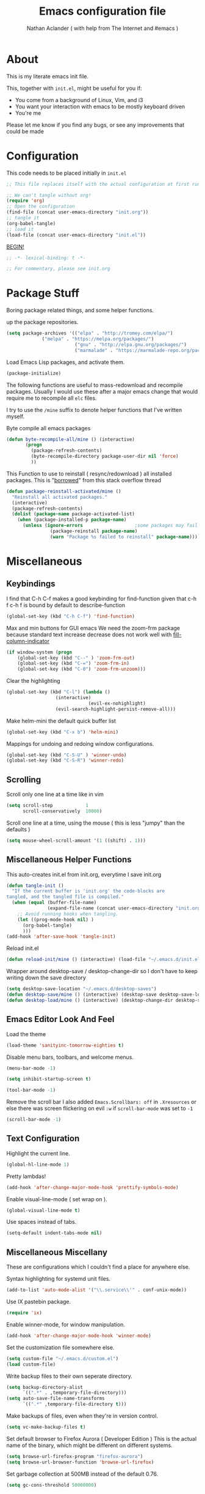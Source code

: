 #+TITLE: Emacs configuration file
#+AUTHOR: Nathan Aclander ( with help from The Internet and #emacs )
#+BABEL: :cache yes
#+LATEX_HEADER: \usepackage{parskip}
#+LATEX_HEADER: \usepackage{inconsolata}
#+LATEX_HEADER: \usepackage[utf8]{inputenc}
#+PROPERTY: header-args :tangle yes

* About
  
This is my literate emacs init file. 

This, together with =init.el=, might be useful for you if:

- You come from a background of Linux, Vim, and i3
- You want your interaction with emacs to be mostly keyboard driven
- You're me

Please let me know if you find any bugs, or see any improvements that could 
be made

* Configuration 

This code needs to be placed initially in =init.el=

#+BEGIN_SRC emacs-lisp :tangle no
;; This file replaces itself with the actual configuration at first run.

;; We can't tangle without org!
(require 'org)
;; Open the configuration
(find-file (concat user-emacs-directory "init.org"))
;; tangle it
(org-babel-tangle)
;; load it
(load-file (concat user-emacs-directory "init.el"))
#+END_SRC
  
_BEGIN!_
#+BEGIN_SRC emacs-lisp
;; -*- lexical-binding: t -*-

;; For commentary, please see init.org
#+END_SRC

* Package Stuff

Boring package related things, and some helper functions.

\Set up the package repositories.
#+BEGIN_SRC emacs-lisp
(setq package-archives '(("elpa" . "http://tromey.com/elpa/")
			 ("melpa" . "https://melpa.org/packages/")
                         ("gnu" . "http://elpa.gnu.org/packages/")
                         ("marmalade" . "https://marmalade-repo.org/packages/")))
#+END_SRC

Load Emacs Lisp packages, and activate them.
#+BEGIN_SRC emacs-lisp
(package-initialize)
#+END_SRC

The following functions are useful to mass-redownload and recompile packages.
Usually I would use these after a major emacs change that would require me to
recompile all =elc= files.

I try to use the =/mine= suffix to denote helper functions that I've written myself.

Byte compile all emacs packages
#+BEGIN_SRC emacs-lisp
(defun byte-recompile-all/mine () (interactive)
       (progn
         (package-refresh-contents)
         (byte-recompile-directory package-user-dir nil 'force)
         ))
#+END_SRC


This Function to use to reinstall ( resync/redownload ) all installed packages.
This is "[[http://stackoverflow.com/questions/24725778/how-to-rebuild-elpa-packages-after-upgrade-of-emacs][borrowed]]" from this stack overflow thread
#+BEGIN_SRC emacs-lisp
(defun package-reinstall-activated/mine ()
  "Reinstall all activated packages."
  (interactive)
  (package-refresh-contents)
  (dolist (package-name package-activated-list)
    (when (package-installed-p package-name)
      (unless (ignore-errors                   ;some packages may fail to install
                (package-reinstall package-name)
                (warn "Package %s failed to reinstall" package-name))))))
#+END_SRC

* Miscellaneous 

** Keybindings

I find that C-h C-f makes a good keybinding for find-function given that c-h f
 c-h f is bound by default to describe-function
#+BEGIN_SRC emacs-lisp
(global-set-key (kbd "C-h C-f") 'find-function)
#+END_SRC

Max and min buttons for GUI emacs
We need the zoom-frm package because standard text increase decrease
does not work well with [[https://github.com/alpaker/Fill-Column-Indicator][fill-column-indicator]]
#+BEGIN_SRC emacs-lisp
(if window-system (progn
    (global-set-key (kbd "C--" ) 'zoom-frm-out)
    (global-set-key (kbd "C-=") 'zoom-frm-in)
    (global-set-key (kbd "C-0") 'zoom-frm-unzoom)))
#+END_SRC
    
Clear the highlighting 
#+BEGIN_SRC emacs-lisp
(global-set-key (kbd "C-l") (lambda ()
			      (interactive)
                              (evil-ex-nohighlight)
			      (evil-search-highlight-persist-remove-all)))
#+END_SRC

Make helm-mini the default quick buffer list
#+BEGIN_SRC emacs-lisp
(global-set-key (kbd "C-x b") 'helm-mini)
#+END_SRC

Mappings for undoing and redoing window configurations.
#+BEGIN_SRC emacs-lisp
(global-set-key (kbd "C-S-U" ) 'winner-undo)
(global-set-key (kbd "C-S-R") 'winner-redo)
#+END_SRC

** Scrolling

Scroll only one line at a time like in vim
#+BEGIN_SRC emacs-lisp
(setq scroll-step            1
      scroll-conservatively  10000)
#+END_SRC

Scroll one line at a time, using the mouse ( this is less "jumpy" than the defaults )
#+BEGIN_SRC emacs-lisp
(setq mouse-wheel-scroll-amount '(1 ((shift) . 1)))
#+END_SRC

** Miscellaneous Helper Functions

This auto-creates init.el from init.org, everytime I save init.org
#+BEGIN_SRC emacs-lisp
(defun tangle-init ()
  "If the current buffer is 'init.org' the code-blocks are
tangled, and the tangled file is compiled."
  (when (equal (buffer-file-name)
               (expand-file-name (concat user-emacs-directory "init.org")))
    ;; Avoid running hooks when tangling.
    (let ((prog-mode-hook nil) )
      (org-babel-tangle)
      )))
(add-hook 'after-save-hook 'tangle-init)
#+END_SRC

Reload init.el
#+BEGIN_SRC emacs-lisp
(defun reload-init/mine () (interactive) (load-file "~/.emacs.d/init.el"))
#+END_SRC

Wrapper around desktop-save / desktop-change-dir so I don't have to keep writing
down the save directory
#+BEGIN_SRC emacs-lisp
(setq desktop-save-location "~/.emacs.d/desktop-saves")
(defun desktop-save/mine () (interactive) (desktop-save desktop-save-location))
(defun desktop-load/mine () (interactive) (desktop-change-dir desktop-save-location))
#+END_SRC

** Emacs Editor Look And Feel

Load the theme
#+BEGIN_SRC emacs-lisp
(load-theme 'sanityinc-tomorrow-eighties t)
#+END_SRC
   
Disable menu bars, toolbars, and welcome menus.
#+BEGIN_SRC emacs-lisp
(menu-bar-mode -1)

(setq inhibit-startup-screen t)

(tool-bar-mode -1)
#+END_SRC

Remove the scroll bar
I also added =Emacs.Scrollbars: off= in =.Xresources= or else there was
screen flickering on evil =:w= if =scroll-bar-mode= was set to =-1=
#+BEGIN_SRC emacs-lisp
(scroll-bar-mode -1)
#+END_SRC

** Text Configuration

Highlight the current line.
#+BEGIN_SRC emacs-lisp
(global-hl-line-mode 1)
#+END_SRC

Pretty lambdas!
#+BEGIN_SRC emacs-lisp
(add-hook 'after-change-major-mode-hook 'prettify-symbols-mode)
#+END_SRC

Enable visual-line-mode ( set wrap on ).
#+BEGIN_SRC emacs-lisp
(global-visual-line-mode t)
#+END_SRC

Use spaces instead of tabs.
#+BEGIN_SRC emacs-lisp
(setq-default indent-tabs-mode nil)
#+END_SRC

** Miscellaneous Miscellany
   
These are configurations which I couldn't find a place for anywhere else.

Syntax highlighting for systemd unit files.
#+BEGIN_SRC emacs-lisp
(add-to-list 'auto-mode-alist '("\\.service\\'" . conf-unix-mode))
#+END_SRC

Use IX pastebin package.
#+BEGIN_SRC emacs-lisp
(require 'ix)
#+END_SRC


Enable winner-mode, for window manipulation.
#+BEGIN_SRC emacs-lisp
(add-hook 'after-change-major-mode-hook 'winner-mode)
#+END_SRC


Set the customization file somewhere else.
#+BEGIN_SRC emacs-lisp
(setq custom-file "~/.emacs.d/custom.el")
(load custom-file)
#+END_SRC

Write backup files to their own seperate directory.
#+BEGIN_SRC emacs-lisp
    (setq backup-directory-alist
          `((".*" . ,temporary-file-directory)))
    (setq auto-save-file-name-transforms
          `((".*" ,temporary-file-directory t)))
#+END_SRC

Make backups of files, even when they're in version control.
#+BEGIN_SRC emacs-lisp
(setq vc-make-backup-files t)
#+END_SRC


Set default browser to Firefox Aurora ( Developer Edition )
This is the actual name of the binary, which might be different on different
systems.
#+BEGIN_SRC emacs-lisp
(setq browse-url-firefox-program "firefox-aurora")
(setq browse-url-browser-function 'browse-url-firefox)
#+END_SRC


Set garbage collection at 500MB instead of the default 0.76.
#+BEGIN_SRC emacs-lisp
(setq gc-cons-threshold 50000000)
#+END_SRC

* Package Specific Configuration

For packages that I install, I try to keep their configuration in their own
section.

** Uniquify 

We can use Uniquify library to name them thing/init.el and other-thing/init.el,
which is much easier to make sense of.
#+BEGIN_SRC emacs-lisp
(require 'uniquify)
(setq uniquify-buffer-name-style 'forward)
#+END_SRC

** Paren

Highlight parentheses.
#+BEGIN_SRC emacs-lisp
(require 'paren)
(show-paren-mode t)
(setq show-paren-delay 0)
(setq show-paren-when-point-inside-paren t)
#+END_SRC

** Neotree

Set all-the-icons for neotree.
#+BEGIN_SRC emacs-lisp
(setq neo-theme (if (display-graphic-p) 'icons 'arrow))
#+END_SRC

** lsp-mode 
   
Set up lsp for Java and Python. More information about lsp can be found [[https://github.com/Microsoft/language-server-protocol][here]].
The Language Server Protocol is still in its early days and support for emacs is
sparse. 
#+BEGIN_SRC emacs-lisp
(require 'lsp-java)
(require 'lsp-python)
(require 'lsp-mode)
(global-lsp-mode t)

(with-eval-after-load 'lsp-mode
    (require 'lsp-flycheck))
#+END_SRC

** Fortune Cookie

Enable a random string from the fortune program in the scratch buffer whenver 
restarting emacs. Project page is [[https://github.com/andschwa/fortune-cookie][here]].
#+BEGIN_SRC emacs-lisp
(fortune-cookie-mode t)

(setq inhibit-startup-message t)
#+END_SRC

** multi-term 


Configuration for [[https://www.emacswiki.org/emacs/MultiTerm][multi-term]]
#+BEGIN_SRC emacs-lisp
(require 'multi-term)

(setq multi-term-program "/bin/bash")
#+END_SRC

** Dired

#+BEGIN_SRC emacs-lisp
(require 'dired )
#+END_SRC

Auto update dired buffer if directory contents change. Found at:
http://pragmaticemacs.com/emacs/automatically-revert-buffers/ 
#+BEGIN_SRC emacs-lisp
(add-hook 'dired-mode-hook 'auto-revert-mode)
#+END_SRC

Human readable units in dired-mode.
#+BEGIN_SRC emacs-lisp
(setq-default dired-listing-switches "-alh")
#+END_SRC

Using the dired-subtree package, Use 'i' to open and close directories in dired 
and 'I' to cycle all directories.
#+BEGIN_SRC emacs-lisp
(define-key dired-mode-map (kbd "i") 'dired-subtree-toggle)
(define-key dired-mode-map (kbd "I") 'dired-subtree-cycle)
#+END_SRC

Use [[https://github.com/domtronn/all-the-icons.el][all-the-icons]] icons in dired to make it look pretty.
#+BEGIN_SRC emacs-lisp
(add-hook 'dired-mode-hook 'all-the-icons-dired-mode)
#+END_SRC

** Projectile

Enable [[https://github.com/bbatsov/projectile][projectile]]
#+BEGIN_SRC emacs-lisp
(require 'projectile)
(setq projectile-enable-caching t)
#+END_SRC

** Undo-Tree

Set an undo directory.
#+BEGIN_SRC emacs-lisp
(setq undo-tree-history-directory-alist '(("." . "~/.emacs.d/undo")))
#+END_SRC

Enable permanent undos.
#+BEGIN_SRC emacs-lisp
(setq undo-tree-auto-save-history t)
#+END_SRC

** iBuffer

Change list-buffers to ibuffer.
#+BEGIN_SRC emacs-lisp
(defalias 'list-buffers 'ibuffer)
#+END_SRC

** Tramp

#+BEGIN_SRC emacs-lisp
(require 'tramp)
#+END_SRC

[[https://wiki.archlinux.org/index.php/emacs#When_network_is_limited][This]] recommendation is from the Arch-Linux wiki regarding slow networking in tramp
#+BEGIN_SRC emacs-lisp
(setq tramp-ssh-controlmaster-options
      "-o ControlMaster=auto -o ControlPath='tramp.%%C' -o ControlPersist=no")
#+END_SRC

=sshx= seems to work more reliably, but I don't know why.
#+BEGIN_SRC emacs-lisp
(tramp-set-completion-function "sshx"
                               '((tramp-parse-sconfig "/etc/ssh_config")
                                 (tramp-parse-sconfig "~/.ssh/config")))
(setq tramp-default-method "sshx")
#+END_SRC

The timeout is the number of seconds since the last remote command for rereading 
remote  directory contents. 0 re-reads immediately during file name completion, 
nil uses cached directory contents. 
#+BEGIN_SRC emacs-lisp
(setq tramp-completion-reread-directory-timeout nil)
#+END_SRC

** auto-highlight-symbol
   
As described [[https://www.hiroom2.com/2016/10/31/emacs-auto-highlight-symbol-package/][here]]:
#+BEGIN_SRC emacs-lisp
(add-hook 'after-init-hook 'global-auto-highlight-symbol-mode)
#+END_SRC

** (N)linum 

Add line numbers.
#+BEGIN_SRC emacs-lisp
(global-nlinum-mode t)
#+END_SRC

Set a bar after line numbers.
#+BEGIN_SRC emacs-lisp
(setq linum-format "%2d\u2502 ")
(setq nlinum-format "%2d\u2502 ")
#+END_SRC

This fixes linum-mode when zooming in/out in emacs GUI mode.
#+BEGIN_SRC emacs-lisp
(require 'linum)
(defun linum-update-window-scale-fix (win)
  "fix linum for scaled text"
  (set-window-margins win
          (ceiling (* (if (boundp 'text-scale-mode-step)
                  (expt text-scale-mode-step
                    text-scale-mode-amount) 1)
              (if (car (window-margins))
                  (car (window-margins)) 1)
              ))))
(advice-add #'linum-update-window :after #'linum-update-window-scale-fix)
#+END_SRC

** org-wikish

 Unfortunatley this package is not in melpa yet.
#+BEGIN_SRC emacs-lisp
(add-to-list 'load-path "~/.emacs.d/misc/org-wikish/")
(load "org-wikish")
#+END_SRC

Set the org-wikish directory

#+BEGIN_SRC emacs-lisp
(setq org-wikish-wiki-directory "~/.emacs.d/org-wikish/")
#+END_SRC

There is also an evil org-wikish keybinding in the Evil section.

** org-mode
   
#+BEGIN_SRC emacs-lisp
(require 'org)
#+END_SRC

Follow links and open non existing files.
#+BEGIN_SRC emacs-lisp
(setq org-return-follows-link t)
(setq org-open-non-existing-files t)
#+END_SRC

Open org links in the same window.
#+BEGIN_SRC emacs-lisp
(setq org-link-frame-setup '((file . find-file)))
#+END_SRC

Start all org files unfolded by default.
#+BEGIN_SRC emacs-lisp
(setq org-startup-folded nil)
#+END_SRC

Enable syntax highlighting of source code in org mode.
#+BEGIN_SRC emacs-lisp
(setq org-src-fontify-natively t)
#+END_SRC

Enable org-bullet mode
#+BEGIN_SRC emacs-lisp
(require 'org-bullets)
(add-hook 'org-mode-hook (lambda () (org-bullets-mode 1)))
#+END_SRC

Pretty fontification of source code blocks, taken from [[http://orgmode.org/worg/org-contrib/babel/examples/fontify-src-code-blocks.html][here]].
#+BEGIN_SRC emacs-lisp
(setq org-src-fontify-natively t)
#+END_SRC

Define a function to insert a heading with a timestamp
#+BEGIN_SRC emacs-lisp
(defun org-insert-heading-with-timestamp ()
  (interactive)
  (org-insert-heading-respect-content)
  (org-time-stamp-inactive))
#+END_SRC

Set up some org specific keybindings
#+BEGIN_SRC emacs-lisp
(define-key org-mode-map (kbd "<C-return>") 'org-insert-heading)
(define-key org-mode-map (kbd "<C-S-return>") 'org-insert-heading-with-timestamp)
#+END_SRC

** Python

Enable elpy
#+BEGIN_SRC emacs-lisp
(elpy-enable)
#+END_SRC

Set ipython as the shell interpreter ( such as when pressing =C-c C-c= ).
#+BEGIN_SRC emacs-lisp
(setq python-shell-interpreter "ipython"
    python-shell-interpreter-args "--simple-prompt")
#+END_SRC

** Rainbow-mode

Enable rainbow-mode
#+BEGIN_SRC emacs-lisp
(require 'rainbow-mode)
#+END_SRC

Originally I used the 'after-chage-major-mode-hook and it broke colors in
Helm and in magit; not sure why, but it works now.
#+BEGIN_SRC emacs-lisp
(add-hook 'prog-mode-hook 'rainbow-mode)
#+END_SRC

** Eyebrowse

[[https://github.com/wasamasa/eyebrowse][Eyebrowse]] is useful for window configuration, like in a tiling window manager.
I would have preferred to use [[https://github.com/nex3/perspective-el][perspective-el]],
but that project currently [[https://github.com/nex3/perspective-el/issues/64][does not work]] with emacs' master branch.
I would like to switch back to perspective-el when that issue is fixed.
#+BEGIN_SRC emacs-lisp
(eyebrowse-mode)
#+END_SRC

I also have a hydra configuration in the Hydra section.

** Shackle
 
[[https://github.com/wasamasa/shackle][Shakle]] helps keep windows at certain ratios

Align =helm= and =help= windows at the bottom with a ratio of 40%.
#+BEGIN_SRC emacs-lisp
(shackle-mode t)
(setq helm-display-function 'pop-to-buffer) ; make helm play nice
(setq shackle-rules '(("\\`\\*helm.*?\\*\\'" :regexp t :align t :size 0.5)
                      ("\\`\\*help.*?\\*\\'" :regexp t :align t :size 0.5)))
#+END_SRC

** Rainbow Delimiters
   
Enable rainbow parentheses
#+BEGIN_SRC emacs-lisp
(add-hook 'prog-mode-hook 'rainbow-delimiters-mode)
#+END_SRC

Custom face for rainbow parentheses taken from [[https://ericscrivner.me/2015/06/better-emacs-rainbow-delimiters-color-scheme/][here]].
#+BEGIN_SRC emacs-lisp
(custom-set-faces
 '(rainbow-delimiters-depth-1-face ((t (:foreground "dark orange"))))
 '(rainbow-delimiters-depth-2-face ((t (:foreground "deep pink"))))
 '(rainbow-delimiters-depth-3-face ((t (:foreground "chartreuse"))))
 '(rainbow-delimiters-depth-4-face ((t (:foreground "deep sky blue"))))
 '(rainbow-delimiters-depth-5-face ((t (:foreground "yellow"))))
 '(rainbow-delimiters-depth-6-face ((t (:foreground "orchid"))))
 '(rainbow-delimiters-depth-7-face ((t (:foreground "spring green"))))
 '(rainbow-delimiters-depth-8-face ((t (:foreground "sienna1")))))
#+END_SRC

** simpleclip

Enable copy, cut, and paste, to clipboard
#+BEGIN_SRC emacs-lisp
(require 'simpleclip)

(simpleclip-mode 1)
#+END_SRC

These keybindings are what's also used in most terminal emulators on Linux.
#+BEGIN_SRC emacs-lisp
(global-set-key (kbd "C-S-C" ) 'simpleclip-copy)
(global-set-key (kbd "C-S-X" ) 'simpleclip-cut)
(global-set-key (kbd "C-S-V" ) 'simpleclip-paste)
#+END_SRC

** Fill Column Indicator
   
Oh boy.

This package is great, but it causes lots of strange bugs, and doesn't play
nicely with other emacs pacakges ( or even other parts of emacs ).

It also doesn't seem to be maintained very well. Information about this package
can be found [[https://www.emacswiki.org/emacs/FillColumnIndicator][here]] and [[https://github.com/alpaker/Fill-Column-Indicator/][here]].

All this package does is set a line at a column number, so that we know not
to keep writing past it.

Set the column at 80, with pixel length 1 ( I wish this was a percentage ), with
color "slate grey".
#+BEGIN_SRC emacs-lisp
(setq fci-rule-column 80)
(setq fci-rule-width 1)
(setq fci-rule-color "slate grey")
(fci-mode t)
(add-hook 'after-change-major-mode-hook 'fci-mode)
#+END_SRC

[https://github.com/alpaker/Fill-Column-Indicator/issues/54][Workaround] for fci-mode and company-mode
#+BEGIN_SRC emacs-lisp
(defun on-off-fci-before-company(command)
   (when (string= "show" command)
     (turn-off-fci-mode))
   (when (string= "hide" command)
     (turn-on-fci-mode)))

(advice-add 'company-call-frontends :before #'on-off-fci-before-company)
#+END_SRC

** Git-Gutter

For now, disable git-gutter until [[https://github.com/syohex/emacs-git-gutter/issues/143][this issue]] is resolved.
#+BEGIN_SRC emacs-lisp
;(global-git-gutter-mode t)
#+END_SRC

Add this to use git-gutter and linum-mode
#+BEGIN_SRC emacs-lisp
(git-gutter:linum-setup)
#+END_SRC

Set the update interval
#+BEGIN_SRC emacs-lisp
(setq git-gutter:update-interval 2)
#+END_SRC

Customize the symbols and colors
#+BEGIN_SRC emacs-lisp
(setq git-gutter:modified-sign "≈")

 (add-hook 'after-init-hook (lambda ()
 			     (set-face-foreground 'git-gutter:modified "gold")))
#+END_SRC

** Evil

Use [https://github.com/naclander/evil-search-highlight-persist][evil-search-highlight-persist]
to keep the highlighting persistent. This is available by default using 
evil-search but I prefer isearch.
#+BEGIN_SRC emacs-lisp
;(setq evil-search-module 'evil-search)
(require 'highlight)
(require 'evil-search-highlight-persist)
(global-evil-search-highlight-persist t)
#+END_SRC

Set highlighting across all windows in evil-search-highlight-persist.
#+BEGIN_SRC emacs-lisp
(setq evil-search-highlight-persist-all-windows t)
#+END_SRC

Change the default face of evil-search-highlight-persist to something better.
#+BEGIN_SRC emacs-lisp
(set-face-background 'evil-search-highlight-persist-highlight-face "gold")
(set-face-foreground 'evil-search-highlight-persist-highlight-face "black")
#+END_SRC



Change the evil-search face colors. This has to come after requiring evil so 
that the face is already created. I'm currently not using evil-search so this 
isn't used.
#+BEGIN_SRC emacs-lisp
(require 'evil)
(require 'evil-magit)
(set-face-background 'evil-ex-lazy-highlight "gold")
(set-face-foreground 'evil-ex-lazy-highlight "black")
#+END_SRC


Make =C-j= and =C-k= move down and up 10 lines at a time.
#+BEGIN_SRC emacs-lisp
(evil-global-set-key 'motion (kbd "C-j")
		     (lambda ()
		       (interactive
			(evil-next-line 10))))
(evil-global-set-key 'motion (kbd "C-k")
		     (lambda ()
		       (interactive
			(evil-previous-line 10))))
#+END_SRC


Go back to previous buffer.
#+BEGIN_SRC emacs-lisp
(evil-global-set-key 'motion (kbd "C-b") 'evil-switch-to-windows-last-buffer)
#+END_SRC

Map =;= to bring up the evil command buffer.
#+BEGIN_SRC emacs-lisp
(evil-global-set-key 'motion ";" 'evil-ex)
#+END_SRC

Enable evil mode in all buffers.
#+BEGIN_SRC emacs-lisp
(setq evil-motion-state-modes (append evil-emacs-state-modes
			       evil-motion-state-modes))
(setq evil-emacs-state-modes nil)
#+END_SRC

Treat =_= and =-= as a word character.
#+BEGIN_SRC emacs-lisp
(modify-syntax-entry ?_ "w")
(modify-syntax-entry ?- "w")
#+END_SRC

Some org-wikish keybindings. This makes it so that you can press enter to create
and follow links, just like in [[https://github.com/vimwiki/vimwiki][vimwiki]].
#+BEGIN_SRC emacs-lisp
(evil-mode 1)
(defun evil-org-follow-link()
  (interactive)
  (if (org-in-regexp org-bracket-link-regexp 1)
      (org-open-at-point)
     (org-wikish-link-word-at-point)))
(evil-define-key 'normal org-mode-map (kbd "RET") 'evil-org-follow-link)
#+END_SRC

** Highlight sexp
   
Enable the [[https://www.emacswiki.org/emacs/HighlightSexp][highlight sexp]] package
#+BEGIN_SRC emacs-lisp
(require 'highlight-sexp)
(add-hook 'lisp-mode-hook 'highlight-sexp-mode)
(add-hook 'clojure-mode-hook 'highlight-sexp-mode)
(add-hook 'emacs-lisp-mode-hook 'highlight-sexp-mode)
(add-hook 'org-mode-hook 'highlight-sexp-mode)
#+END_SRC

** Spaceline/Powerline
   
Set up spaceline style, and size. powerline-height should ideally be a percentage,
or else this value has to be changed depending on the DPI. 40 seems to be an OK
size for my monitors.
#+BEGIN_SRC emacs-lisp
(require 'spaceline-config)
(setq powerline-default-separator 'wave)
(setq spaceline-workspace-numbers-unicode t)
(setq spaceline-window-numbers-unicode t)
(setq spaceline-highlight-face-func 'spaceline-highlight-face-evil-state)
(setq spaceline-minor-modes-p nil)
(setq powerline-height 40)
#+END_SRC

This is my attempt to define a spaceline segment. I just want it to show the path
of the file currently open in the buffer. It unfortunately does not work.
#+BEGIN_SRC emacs-lisp
(spaceline-define-segment buffer-path
  "my segment"
  (when t
  (print buffer-file-name)))
(setq spaceline-buffer-path-p t)
#+END_SRC

Set the theme.
#+BEGIN_SRC emacs-lisp
(spaceline-spacemacs-theme)
#+END_SRC


** Company mode

Enable company-mode.
#+BEGIN_SRC emacs-lisp
(add-hook 'after-init-hook 'global-company-mode)
#+END_SRC

Enable Vim keybinding in company-mode window.
#+BEGIN_SRC emacs-lisp
(define-key company-active-map (kbd "C-n") 'company-select-next-or-abort)
(define-key company-active-map (kbd "C-p") 'company-select-previous-or-abort)
#+END_SRC

** Helm
   
Enable helm-mode
#+BEGIN_SRC emacs-lisp
(helm-mode 1)
#+END_SRC

Map =M-x= to start helm.
#+BEGIN_SRC emacs-lisp
(global-set-key (kbd "M-x") 'helm-M-x)
#+END_SRC

Define things like helm-map.
#+BEGIN_SRC emacs-lisp
(require 'helm)
(require 'helm-config)
#+END_SRC

Use =C-j= and =C-k= to navigate inside helm buffer.
#+BEGIN_SRC emacs-lisp
(define-key helm-map (kbd "C-j") 'helm-next-line)
(define-key helm-map (kbd "C-k") 'helm-previous-line)
#+END_SRC

Use tab to give function definition. I would ideally like to use tab for 
auto-completion in helm, but apparently that's "not how you're supposed to use helm".
#+BEGIN_SRC emacs-lisp
(define-key helm-map (kbd "TAB") 'helm-execute-persistent-action)
#+END_SRC

More key definitions
#+BEGIN_SRC emacs-lisp
(define-key helm-map (kbd "C-b") 'helm-find-files-up-one-level)
#+END_SRC

Use =M-o= in some helm buffers to open files in a new split window. This is really
cool but, unfortunately it doesn't always work. I borrowed this from [[https://github.com/emacs-helm/helm/issues/1100#issuecomment-128939418][here]].
#+BEGIN_SRC emacs-lisp
(defun helm-buffer-switch-to-new-window (_candidate)
  "Display buffers in new windows."
  ;; Select the bottom right window
  (require 'winner)
  (select-window (car (last (winner-sorted-window-list))))
  ;; Display buffers in new windows
  (dolist (buf (helm-marked-candidates))
    (select-window (split-window-right))
    (switch-to-buffer buf))
  ;; Adjust size of windows
  (balance-windows))

(add-to-list 'helm-type-buffer-actions
             '("Display buffer(s) in new window(s) `M-o'" .
               helm-buffer-switch-new-window) 'append)

(defun helm-buffer-switch-new-window ()
  (interactive)
  (with-helm-alive-p
    (helm-quit-and-execute-action 'helm-buffer-switch-to-new-window)))

(define-key helm-buffer-map (kbd "M-o") #'helm-buffer-switch-new-window)
#+END_SRC

** Hydra
   
[[https://github.com/abo-abo/hydra][Hydra]] makes it pretty useful to group a set of commonly used commands.
#+BEGIN_SRC emacs-lisp
(require 'hydra)
#+END_SRC

Baby hydra to quickly eval elips things
#+BEGIN_SRC emacs-lisp
(global-set-key
 (kbd "C-M-e")
 (defhydra hydra-eval (:exit t)
   "Evaluate a"
   ("r" eval-region "region" )
   ("b" eval-buffer "buffer" ) ))
#+END_SRC

Hydra for quick window splitting taken from [[http://oremacs.com/2015/02/03/one-hydra-two-hydra/][here]].
#+BEGIN_SRC emacs-lisp
(global-set-key
 (kbd "C-M-w")
 (defhydra hydra-window (:exit t)
   "window"
   ("h" evil-window-left)
   ("j" evil-window-down)
   ("k" evil-window-up)
   ("l" evil-window-right)
   ("v" (lambda ()
          (interactive)
          (split-window-right)
          (windmove-right))
        "vert")
   ("x" (lambda ()
          (interactive)
          (split-window-below)
          (windmove-down))
        "horz")
   ("s" (lambda ()
          (interactive)
          (ace-window 4)
          (add-hook 'ace-window-end-once-hook
                    'hydra-window/body))
        "swap")
   ("d" (lambda ()
          (interactive)
          (ace-window 16)
          (add-hook 'ace-window-end-once-hook
                    'hydra-window/body))
        "del")
   ("o" delete-other-windows "max")
   ("m" winner-undo "min")
   ("q" nil "cancel")))
#+END_SRC

Hydra for eyebrowse window manipulation
#+BEGIN_SRC emacs-lisp
(global-set-key
 (kbd "C-M-SPC")
 (defhydra hydra-perspective (:exit t)
   "perspective"
   ( "s" eyebrowse-switch-to-window-config "switch")
   ( "c" eyebrowse-create-window-config "create")
   ( "k" eyebrowse-close-window-config "kill")
   ( "r" eyebrowse-rename-window-config "rename")
   ( "n" eyebrowse-next-window-config "next")
   ( "p" eyebrowse-prev-window-config "previous")))
#+END_SRC

Hydra for projectile.
We need to "unbind" the dired keymap so that in works in dired mode. Then we
need to bind the hydra using bind-key*, because global-set-key doesn't work for 
some reason.
#+BEGIN_SRC emacs-lisp
 (add-hook 'dired-mode-hook 'my-dired-mode-hook)
     (defun my-dired-mode-hook ()
       (define-key dired-mode-map (kbd "C-M-p") nil))
(bind-key*
 (kbd "C-M-p")
 (defhydra hydra-projectile (:color teal
                            :hint nil)
  "
     PROJECTILE: %(projectile-project-root)

     Find               Search/Tags          Project
------------------------------------------------------------------------------------------
  _f_: file            _a_: helm-ag             _i_: Ibuffer
  _d_: dir             _A_: ag                  _D_: Dired
  _b_: buffer          _o_: search-buffers      _s_: shell
  _r_: recent file     _g_: grep

  "
  ("a"   helm-projectile-ag)
  ("A"   projectile-ag)
  ("b"   helm-projectile-switch-to-buffer)
  ("d"   helm-projectile-find-dir)
  ("f"   helm-projectile-find-file)
  ("g"   ggtags-update-tags)
  ("i"   helm-projectile-ibuffer)
  ("o"   projectile-multi-occur)
  ("r"   helm-projectile-recentf)
  ("D"   projectile-dired)
  ("s"   projectile-run-shell)
  ("q"   nil "cancel" :color blue)))
#+END_SRC

A magical magit hydra
#+BEGIN_SRC emacs-lisp
(global-set-key
 (kbd "C-M-g")
 (defhydra hydra-magit (:exit t)
   "perspective"
   ( "d" magit-diff "diff")
   ( "s" magit-status "status")
   ( "l" magit-log-current "log")
   ( "p" magit-pull "pull")
   ( "b" magit-blame "blame")))
#+END_SRC

* Conclusion

I hope this helps some of you. I tried to refrence back the location where I found
the snippets of code that I used in my init file. If I've forgotten a refrence, 
I'm very sorry.
